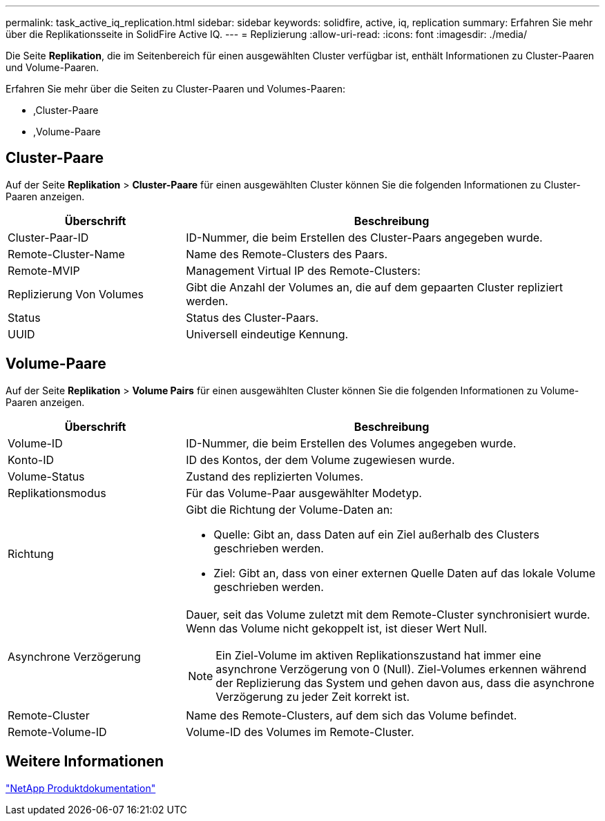 ---
permalink: task_active_iq_replication.html 
sidebar: sidebar 
keywords: solidfire, active, iq, replication 
summary: Erfahren Sie mehr über die Replikationsseite in SolidFire Active IQ. 
---
= Replizierung
:allow-uri-read: 
:icons: font
:imagesdir: ./media/


[role="lead"]
Die Seite *Replikation*, die im Seitenbereich für einen ausgewählten Cluster verfügbar ist, enthält Informationen zu Cluster-Paaren und Volume-Paaren.

Erfahren Sie mehr über die Seiten zu Cluster-Paaren und Volumes-Paaren:

* ,Cluster-Paare
* ,Volume-Paare




== Cluster-Paare

Auf der Seite *Replikation* > *Cluster-Paare* für einen ausgewählten Cluster können Sie die folgenden Informationen zu Cluster-Paaren anzeigen.

[cols="30,70"]
|===
| Überschrift | Beschreibung 


| Cluster-Paar-ID | ID-Nummer, die beim Erstellen des Cluster-Paars angegeben wurde. 


| Remote-Cluster-Name | Name des Remote-Clusters des Paars. 


| Remote-MVIP | Management Virtual IP des Remote-Clusters: 


| Replizierung Von Volumes | Gibt die Anzahl der Volumes an, die auf dem gepaarten Cluster repliziert werden. 


| Status | Status des Cluster-Paars. 


| UUID | Universell eindeutige Kennung. 
|===


== Volume-Paare

Auf der Seite *Replikation* > *Volume Pairs* für einen ausgewählten Cluster können Sie die folgenden Informationen zu Volume-Paaren anzeigen.

[cols="30,70"]
|===
| Überschrift | Beschreibung 


| Volume-ID | ID-Nummer, die beim Erstellen des Volumes angegeben wurde. 


| Konto-ID | ID des Kontos, der dem Volume zugewiesen wurde. 


| Volume-Status | Zustand des replizierten Volumes. 


| Replikationsmodus | Für das Volume-Paar ausgewählter Modetyp. 


| Richtung  a| 
Gibt die Richtung der Volume-Daten an:

* Quelle: Gibt an, dass Daten auf ein Ziel außerhalb des Clusters geschrieben werden.
* Ziel: Gibt an, dass von einer externen Quelle Daten auf das lokale Volume geschrieben werden.




| Asynchrone Verzögerung  a| 
Dauer, seit das Volume zuletzt mit dem Remote-Cluster synchronisiert wurde. Wenn das Volume nicht gekoppelt ist, ist dieser Wert Null.


NOTE: Ein Ziel-Volume im aktiven Replikationszustand hat immer eine asynchrone Verzögerung von 0 (Null). Ziel-Volumes erkennen während der Replizierung das System und gehen davon aus, dass die asynchrone Verzögerung zu jeder Zeit korrekt ist.



| Remote-Cluster | Name des Remote-Clusters, auf dem sich das Volume befindet. 


| Remote-Volume-ID | Volume-ID des Volumes im Remote-Cluster. 
|===


== Weitere Informationen

https://www.netapp.com/support-and-training/documentation/["NetApp Produktdokumentation"^]

